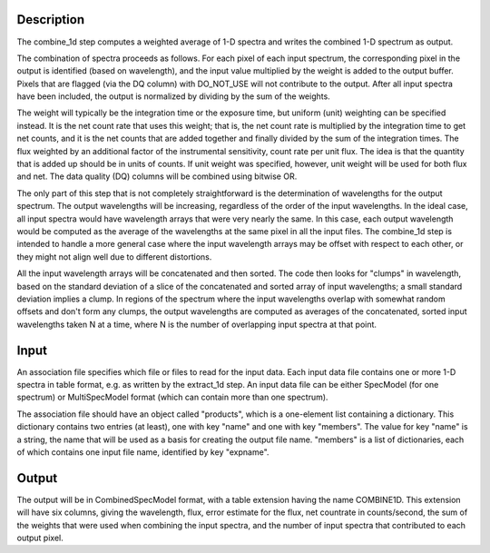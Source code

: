 Description
===========
The combine_1d step computes a weighted average of 1-D spectra and writes
the combined 1-D spectrum as output.

The combination of spectra proceeds as follows.  For each pixel of each
input spectrum, the corresponding pixel in the output is identified
(based on wavelength), and the input value multiplied by the weight is
added to the output buffer.  Pixels that are flagged (via the DQ column)
with DO_NOT_USE will not contribute to the output.  After all input
spectra have been included, the output is normalized by dividing by
the sum of the weights.

The weight will typically be the integration time or the exposure time,
but uniform (unit) weighting can be specified instead.  It is the net
count rate that uses this weight; that is, the net count rate is multiplied
by the integration time to get net counts, and it is the net counts that
are added together and finally divided by the sum of the integration
times.  The flux weighted by an additional factor of the instrumental
sensitivity, count rate per unit flux.  The idea is that the quantity
that is added up should be in units of counts.  If unit weight was
specified, however, unit weight will be used for both flux and net.
The data quality (DQ) columns will be combined using bitwise OR.

The only part of this step that is not completely straightforward is the
determination of wavelengths for the output spectrum.  The output
wavelengths will be increasing, regardless of the order of the input
wavelengths.  In the ideal case, all input spectra would have wavelength
arrays that were very nearly the same.  In this case, each output
wavelength would be computed as the average of the wavelengths at the same
pixel in all the input files.  The combine_1d step is intended to handle a
more general case where the input wavelength arrays may be offset with
respect to each other, or they might not align well due to different
distortions.

All the input wavelength arrays will be concatenated and then sorted.
The code then looks for "clumps" in wavelength, based on the standard
deviation of a slice of the concatenated and sorted array of input
wavelengths; a small standard deviation implies a clump.  In regions of
the spectrum where the input wavelengths overlap with somewhat random
offsets and don't form any clumps, the output wavelengths are computed
as averages of the concatenated, sorted input wavelengths taken N at a
time, where N is the number of overlapping input spectra at that point.

Input
=====
An association file specifies which file or files to read for the input
data.  Each input data file contains one or more 1-D spectra in table
format, e.g. as written by the extract_1d step.  An input data file can
be either SpecModel (for one spectrum) or MultiSpecModel format (which
can contain more than one spectrum).

The association file should have an object called "products", which is
a one-element list containing a dictionary.  This dictionary contains two
entries (at least), one with key "name" and one with key "members".  The
value for key "name" is a string, the name that will be used as a basis for
creating the output file name.  "members" is a list of dictionaries, each
of which contains one input file name, identified by key "expname".

Output
======
The output will be in CombinedSpecModel format, with a table extension
having the name COMBINE1D.  This extension will have six columns, giving
the wavelength, flux, error estimate for the flux, net countrate in
counts/second, the sum of the weights that were used when combining the
input spectra, and the number of input spectra that contributed to each
output pixel.
